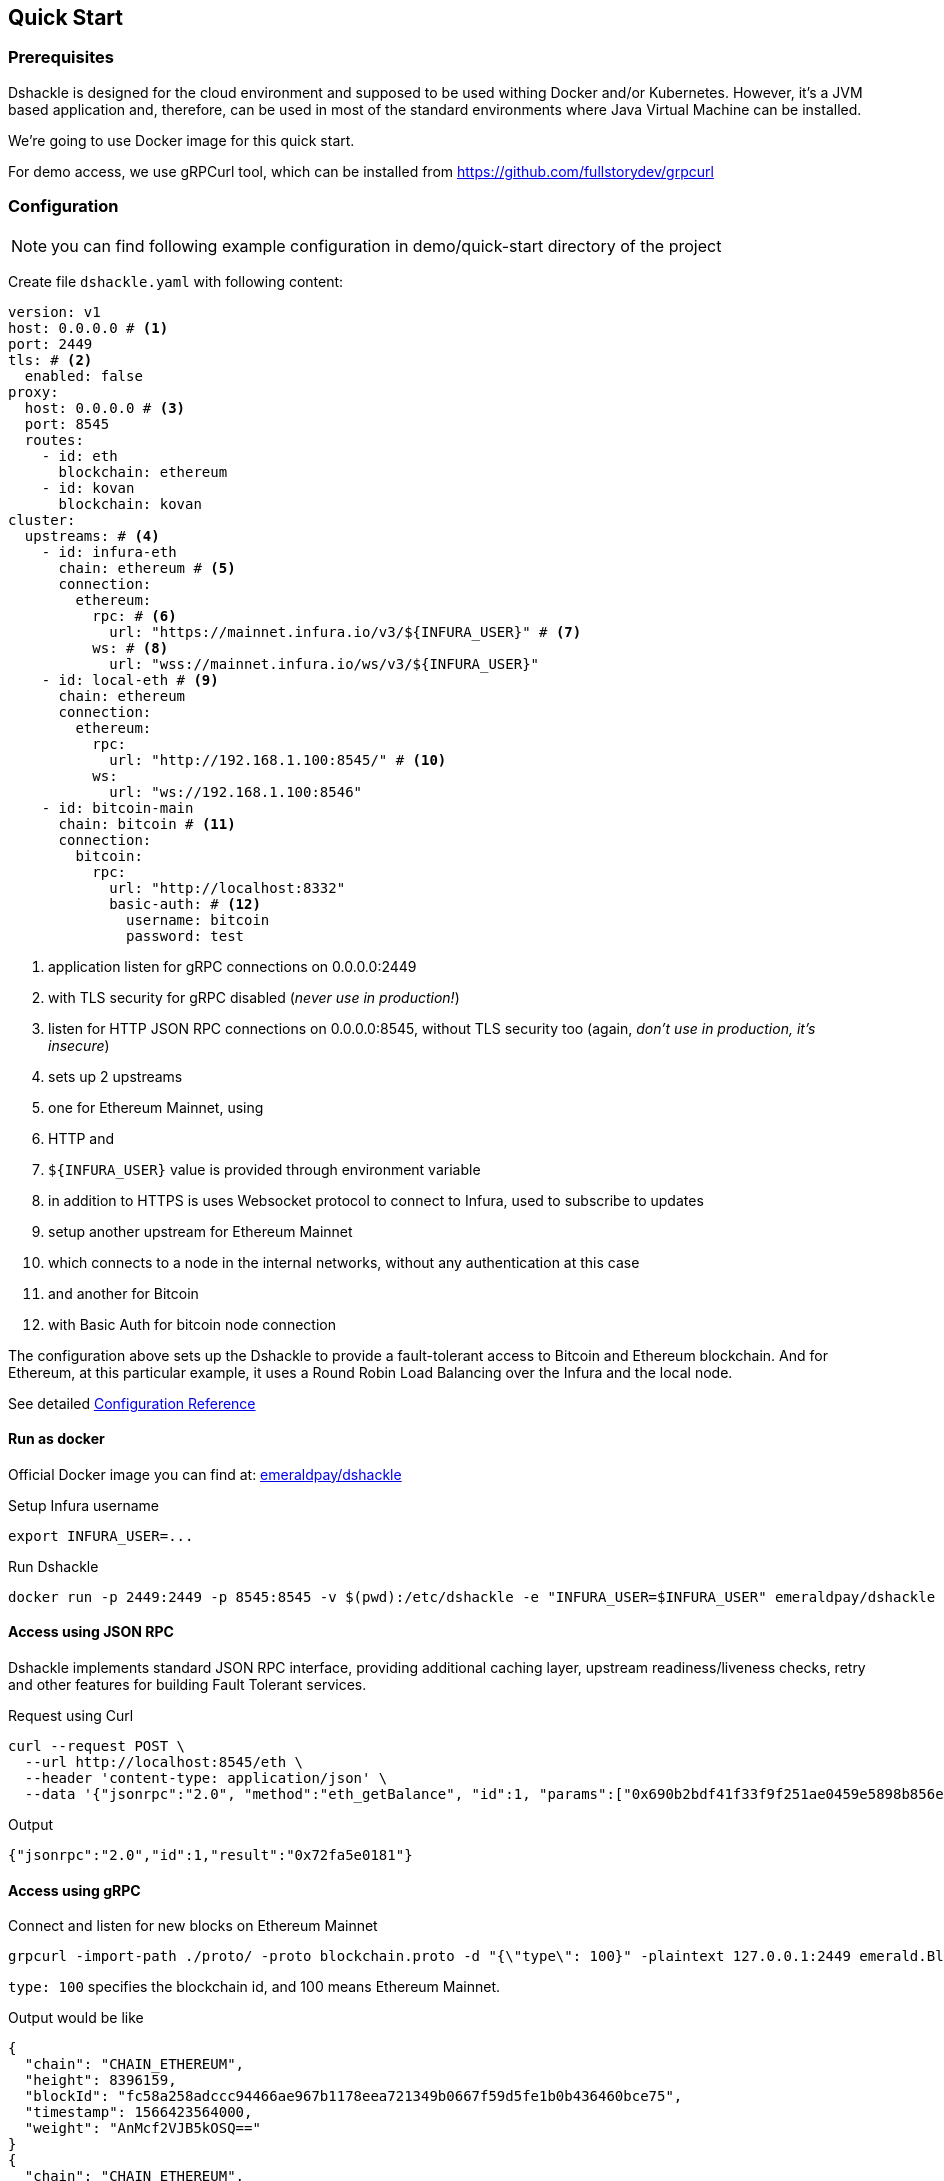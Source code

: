 == Quick Start

=== Prerequisites

Dshackle is designed for the cloud environment and supposed to be used withing Docker and/or Kubernetes. However, it's a JVM
based application and, therefore, can be used in most of the standard environments where Java Virtual Machine can be installed.

We're going to use Docker image for this quick start.

For demo access, we use gRPCurl tool, which can be installed from https://github.com/fullstorydev/grpcurl

=== Configuration

NOTE: you can find following example configuration in demo/quick-start directory of the project

Create file `dshackle.yaml` with following content:
[source,yaml]
----
version: v1
host: 0.0.0.0 # <1>
port: 2449
tls: # <2>
  enabled: false
proxy:
  host: 0.0.0.0 # <3>
  port: 8545
  routes:
    - id: eth
      blockchain: ethereum
    - id: kovan
      blockchain: kovan
cluster:
  upstreams: # <4>
    - id: infura-eth
      chain: ethereum # <5>
      connection:
        ethereum:
          rpc: # <6>
            url: "https://mainnet.infura.io/v3/${INFURA_USER}" # <7>
          ws: # <8>
            url: "wss://mainnet.infura.io/ws/v3/${INFURA_USER}"
    - id: local-eth # <9>
      chain: ethereum
      connection:
        ethereum:
          rpc:
            url: "http://192.168.1.100:8545/" # <10>
          ws:
            url: "ws://192.168.1.100:8546"
    - id: bitcoin-main
      chain: bitcoin # <11>
      connection:
        bitcoin:
          rpc:
            url: "http://localhost:8332"
            basic-auth: # <12>
              username: bitcoin
              password: test
----
<1> application listen for gRPC connections on 0.0.0.0:2449
<2> with TLS security for gRPC disabled (_never use in production!_)
<3> listen for HTTP JSON RPC connections on 0.0.0.0:8545, without TLS security too (again, _don't use in production, it's insecure_)
<4> sets up 2 upstreams
<5> one for Ethereum Mainnet, using
<6> HTTP and
<7> `${INFURA_USER}` value is provided through environment variable
<8> in addition to HTTPS is uses Websocket protocol to connect to Infura, used to subscribe to updates
<9> setup another upstream for Ethereum Mainnet
<10> which connects to a node in the internal networks, without any authentication at this case
<11> and another for Bitcoin
<12> with Basic Auth for bitcoin node connection

The configuration above sets up the Dshackle to provide a fault-tolerant access to Bitcoin and Ethereum blockchain.
And for Ethereum, at this particular example, it uses a Round Robin Load Balancing over the Infura and the local node.

See detailed link:reference-configuration.adoc[Configuration Reference]

==== Run as docker

Official Docker image you can find at: https://hub.docker.com/r/emeraldpay/dshackle[emeraldpay/dshackle]

.Setup Infura username
[source,bash]
----
export INFURA_USER=...
----

.Run Dshackle
[source,bash]
----
docker run -p 2449:2449 -p 8545:8545 -v $(pwd):/etc/dshackle -e "INFURA_USER=$INFURA_USER" emeraldpay/dshackle
----

==== Access using JSON RPC

Dshackle implements standard JSON RPC interface, providing additional caching layer, upstream readiness/liveness checks, retry and other features for building Fault Tolerant services.

.Request using Curl
[source,bash]
----
curl --request POST \
  --url http://localhost:8545/eth \
  --header 'content-type: application/json' \
  --data '{"jsonrpc":"2.0", "method":"eth_getBalance", "id":1, "params":["0x690b2bdf41f33f9f251ae0459e5898b856ed96be", "latest"]}'
----

.Output
[source,bash]
----
{"jsonrpc":"2.0","id":1,"result":"0x72fa5e0181"}
----

==== Access using gRPC

.Connect and listen for new blocks on Ethereum Mainnet
[source,bash]
----
grpcurl -import-path ./proto/ -proto blockchain.proto -d "{\"type\": 100}" -plaintext 127.0.0.1:2449 emerald.Blockchain/SubscribeHead
----

`type: 100` specifies the blockchain id, and 100 means Ethereum Mainnet.

.Output would be like
----
{
  "chain": "CHAIN_ETHEREUM",
  "height": 8396159,
  "blockId": "fc58a258adccc94466ae967b1178eea721349b0667f59d5fe1b0b436460bce75",
  "timestamp": 1566423564000,
  "weight": "AnMcf2VJB5kOSQ=="
}
{
  "chain": "CHAIN_ETHEREUM",
  "height": 8396160,
  "blockId": "787899711b862b77df8d2faa69de664048598265a9f96abf178d341076e200e0",
  "timestamp": 1566423574000,
  "weight": "AnMch35tO6hSGg=="
}
...
...
----

The output above is for a _streaming subscription_ to all new blocks on Ethereum Mainnet.
It's one of the services provided by Dshackle, in addition to standard methods provided by RPC JSON of underlying nodes.

.You can also subscribe to balances changes of the balance on an address:
[source,bash]
----
grpcurl -import-path ./proto/ -proto blockchain.proto -d '{"asset": {"chain": "100", "code": "ether"}, "address": {"address_single": {"address": "0xc02aaa39b223fe8d0a0e5c4f27ead9083c756cc2"}}}' -plaintext 127.0.0.1:2449 emerald.Blockchain/SubscribeBalance
----

.and see how balance of the contract responsible for Wrapped Ether is changing:
----
{
  "asset": {
    "chain": "CHAIN_ETHEREUM",
    "code": "ETHER"
  },
  "address": {
    "address": "0xc02aaa39b223fe8d0a0e5c4f27ead9083c756cc2"
  },
  "balance": "2410941696896999943701015"
}
{
  "asset": {
    "chain": "CHAIN_ETHEREUM",
    "code": "ETHER"
  },
  "address": {
    "address": "0xc02aaa39b223fe8d0a0e5c4f27ead9083c756cc2"
  },
  "balance": "2410930748488073834320430"
}
...
----

See other enhanced methods in the link:07-methods.adoc[Documentation for Enhanced Methods]
